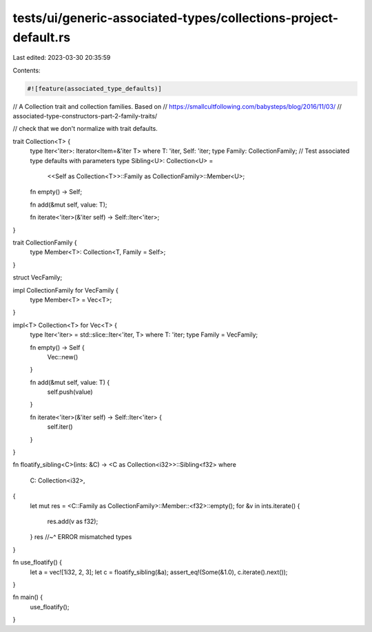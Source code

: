 tests/ui/generic-associated-types/collections-project-default.rs
================================================================

Last edited: 2023-03-30 20:35:59

Contents:

.. code-block:: rs

    #![feature(associated_type_defaults)]

// A Collection trait and collection families. Based on
// https://smallcultfollowing.com/babysteps/blog/2016/11/03/
// associated-type-constructors-part-2-family-traits/

// check that we don't normalize with trait defaults.

trait Collection<T> {
    type Iter<'iter>: Iterator<Item=&'iter T> where T: 'iter, Self: 'iter;
    type Family: CollectionFamily;
    // Test associated type defaults with parameters
    type Sibling<U>: Collection<U> =
        <<Self as Collection<T>>::Family as CollectionFamily>::Member<U>;

    fn empty() -> Self;

    fn add(&mut self, value: T);

    fn iterate<'iter>(&'iter self) -> Self::Iter<'iter>;
}

trait CollectionFamily {
    type Member<T>: Collection<T, Family = Self>;
}

struct VecFamily;

impl CollectionFamily for VecFamily {
    type Member<T> = Vec<T>;
}

impl<T> Collection<T> for Vec<T> {
    type Iter<'iter> = std::slice::Iter<'iter, T> where T: 'iter;
    type Family = VecFamily;

    fn empty() -> Self {
        Vec::new()
    }

    fn add(&mut self, value: T) {
        self.push(value)
    }

    fn iterate<'iter>(&'iter self) -> Self::Iter<'iter> {
        self.iter()
    }
}

fn floatify_sibling<C>(ints: &C) -> <C as Collection<i32>>::Sibling<f32>
where
    C: Collection<i32>,
{
    let mut res = <C::Family as CollectionFamily>::Member::<f32>::empty();
    for &v in ints.iterate() {
        res.add(v as f32);
    }
    res
    //~^ ERROR mismatched types
}

fn use_floatify() {
    let a = vec![1i32, 2, 3];
    let c = floatify_sibling(&a);
    assert_eq!(Some(&1.0), c.iterate().next());
}

fn main() {
    use_floatify();
}


